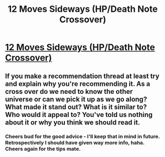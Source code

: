 #+TITLE: 12 Moves Sideways (HP/Death Note Crossover)

* [[https://www.fanfiction.net/s/4107092/1/12-Moves-Sideways][12 Moves Sideways (HP/Death Note Crossover)]]
:PROPERTIES:
:Author: IrateGuy
:Score: 0
:DateUnix: 1513930628.0
:DateShort: 2017-Dec-22
:FlairText: Recommendation
:END:

** If you make a recommendation thread at least try and explain why you're recommending it. As a cross over do we need to know the other universe or can we pick it up as we go along? What made it stand out? What is it similar to? Who would it appeal to? You've told us nothing about it or why you think we should read it.
:PROPERTIES:
:Author: herO_wraith
:Score: 4
:DateUnix: 1513958125.0
:DateShort: 2017-Dec-22
:END:

*** Cheers bud for the good advice - I'll keep that in mind in future. Retrospectively I should have given way more info, haha. Cheers again for the tips mate.
:PROPERTIES:
:Author: IrateGuy
:Score: 1
:DateUnix: 1514426446.0
:DateShort: 2017-Dec-28
:END:
